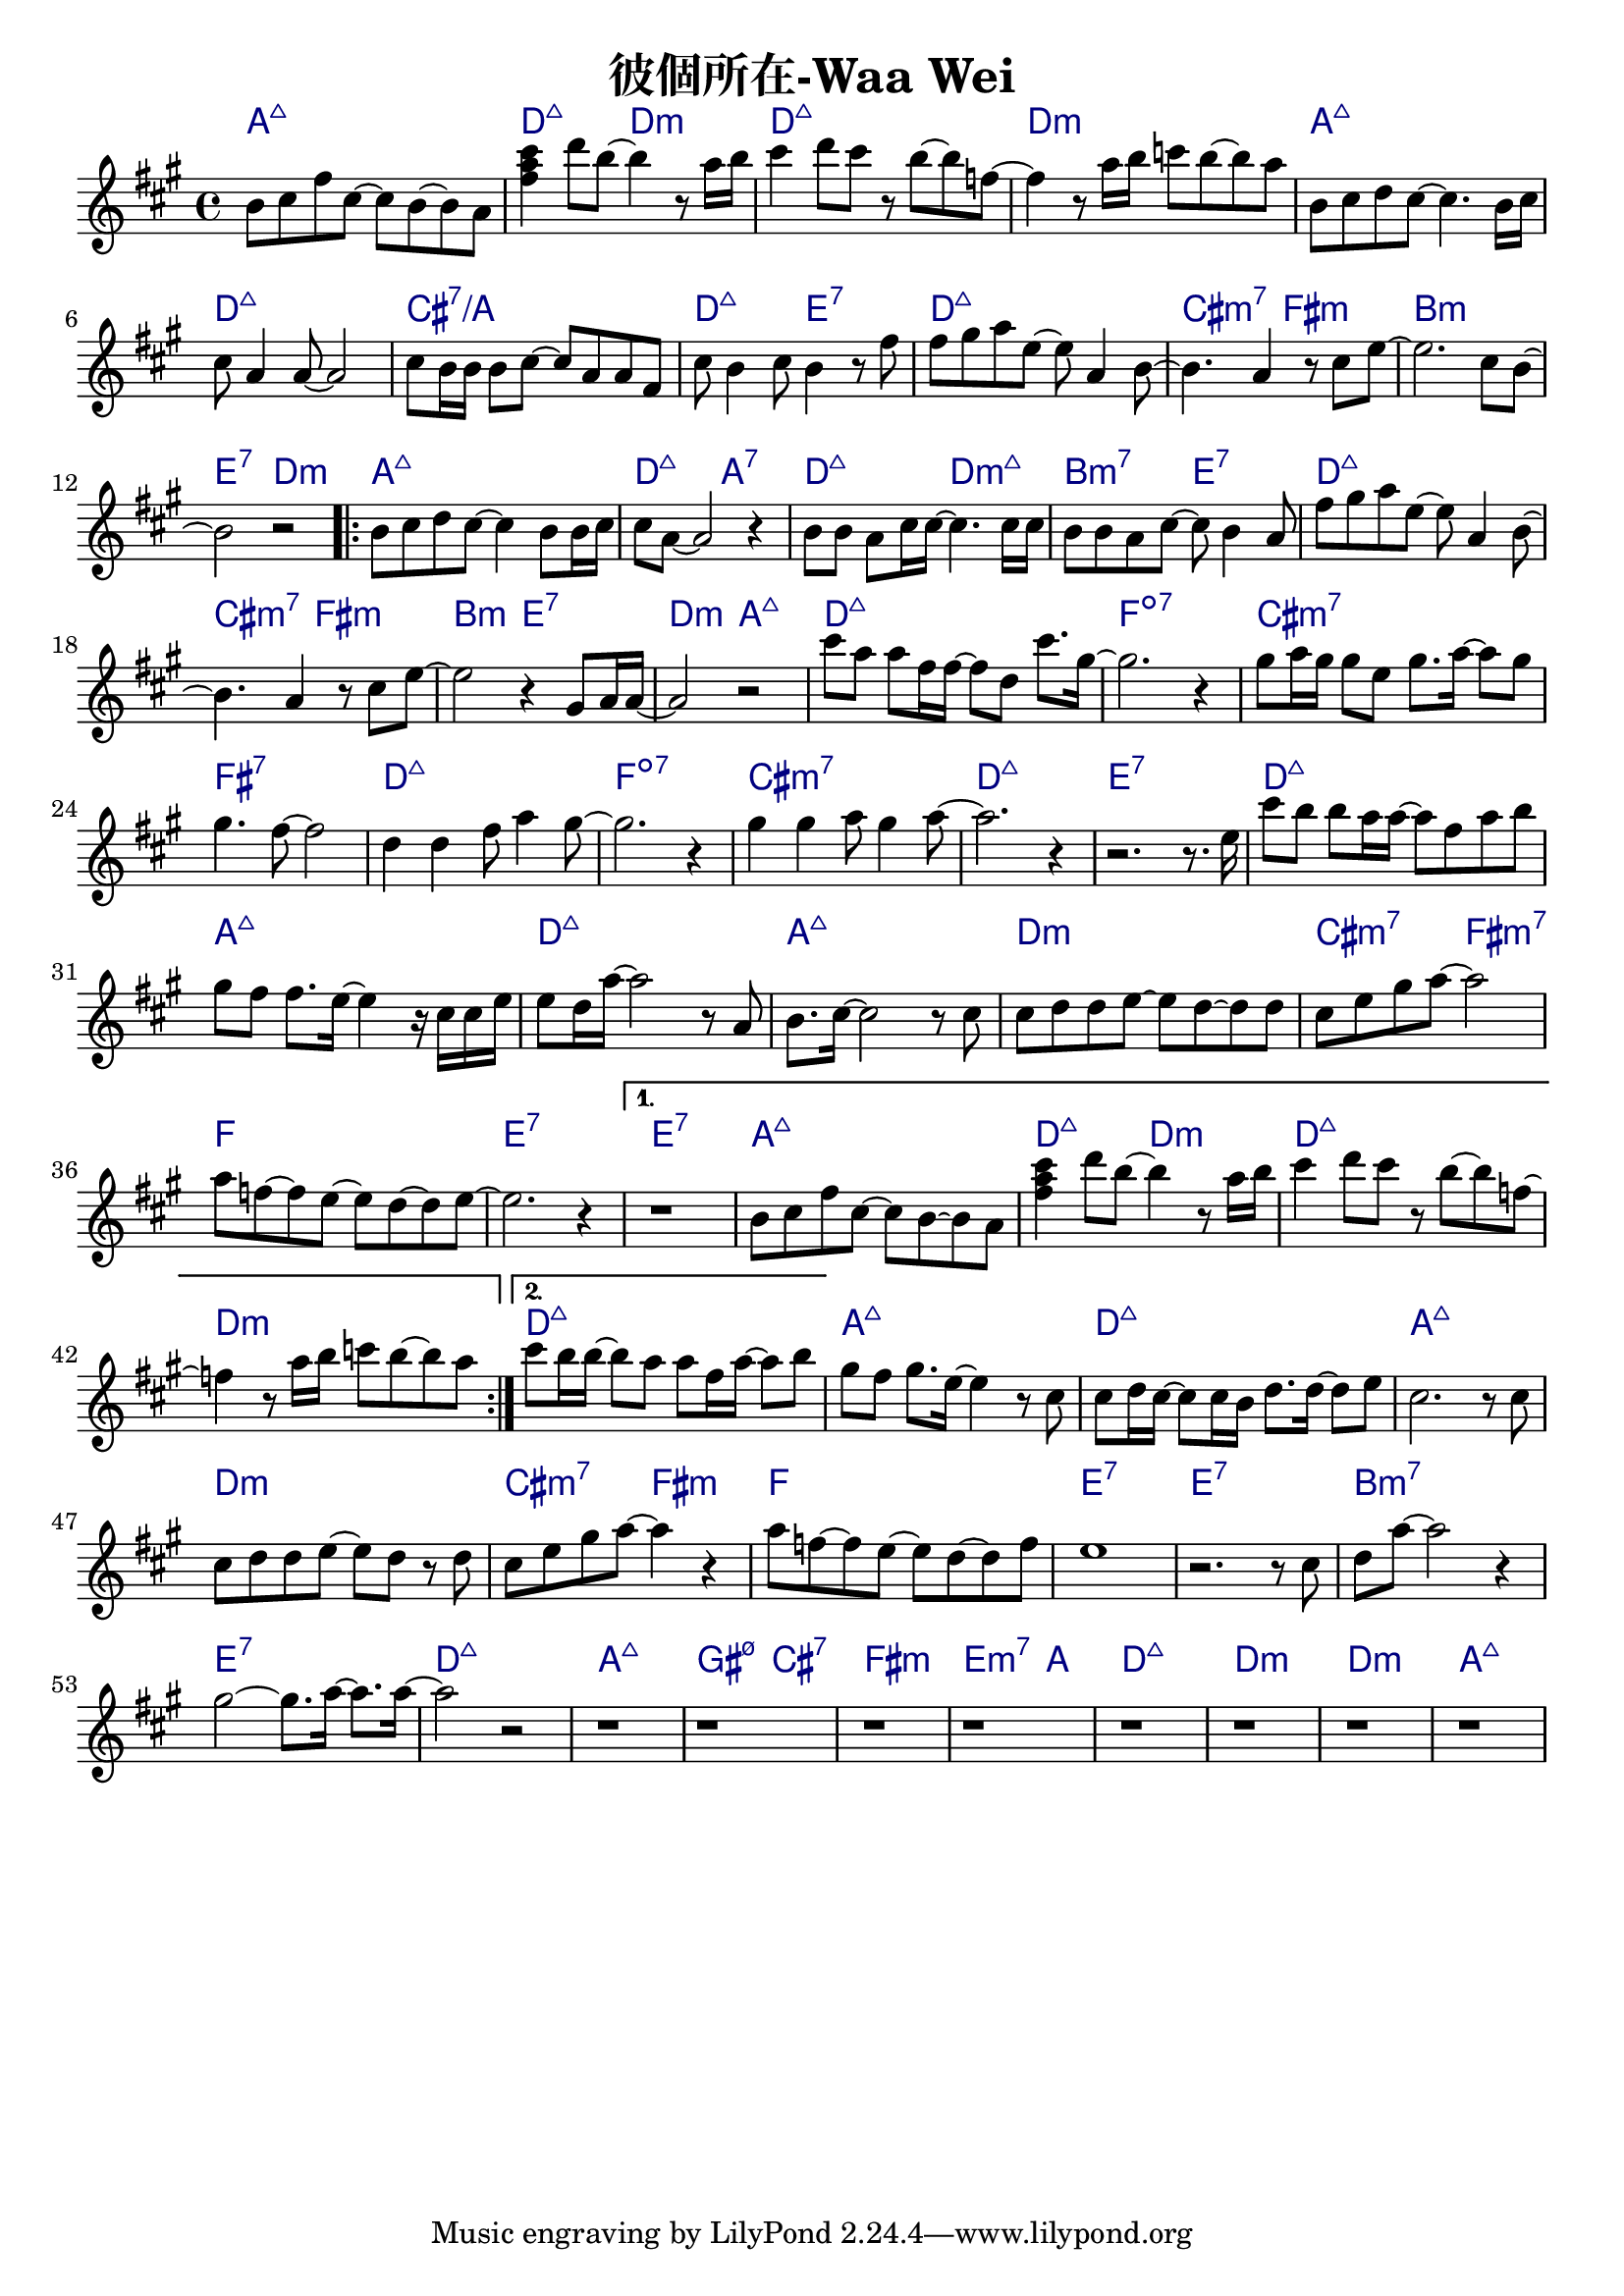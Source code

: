 \header {
  title = "彼個所在-Waa Wei"
  composer = ""
}



\score
 { 
  <<
  
  \chords { 
  
    a1:maj7 | d2:maj7 d:m | d1:maj7 | d:m |

    a1:maj7 | d:maj7 | cis:7/a | d2:maj7 e:7 |
    d1:maj7 | cis2:m7 fis:m | b1:m | e2:7 d:m |

    \repeat volta 2 {
  
      a1:maj7 | d2:maj7 a:7 | d:maj7 d:m7+| b:m7 e:7 |
      d1:maj7 | cis2:m7 fis:m | b2:m e:7 | d:m a:maj7 |

      d1:maj7 | f:dim7 |
      cis:m7 | fis:7 |
      d:maj7 | f:dim7 |
      cis:m7 | d:maj7 | e:7 |

      d1:maj7 | a:maj7 |
      d:maj7 | a:maj7 |
      d:m | cis2:m7 fis:m7 |
      f1 | e1:7 |
      }
  
    \alternative {
      { e1:7 | a:maj7 | d2:maj7 d:m | d1:maj7 | d:m |}
      { d1:maj7 |}
      }

    a:maj7 |
    d:maj7 | a:maj7 |
    d:m | cis2:m7 fis:m |
    f1 | e:7 | e:7 |
    b:m7 | e:7 |

    d:maj7 | a:maj7 | gis2:m7 5- cis:7 | fis1:m | e2.:m7 a4: |
    d1:maj7 | d:m | d:m | a:maj7 |

    }
  
  \relative a' { \key a \major  \time 4/4
  
    b8 cis fis cis~ cis b~ b a | <fis' a cis>4 d'8 b~ b4 r8 a16 b |
    cis4 d8 cis r8 b~ b f~ | f4 r8 a16 b c8 b~ b a |

    b,8 cis d cis~ cis4. b16 cis |
    cis8 a4 a8~ a2 |
    cis8 b16 b16 b8 cis~ cis a a fis |
    cis' b4 cis8 b4 r8 fis' |
    fis gis a e~ e a,4 b8~ |
    b4. a4 r8 cis e~ |
    e2. cis8 b~ |
    b2 r|
  
    \repeat volta 2 {
      b8 cis d cis~ cis4 b8 b16 cis |
      cis8 a8~ a2 r4 |
      b8 b a cis16 cis~ cis4. cis16 cis |
      b8 b a cis~ cis b4 a8 |
      fis' gis a e~ e a,4 b8~ |
      b4. a4 r8 cis e~ |
      e2 r4 gis,8 a16 a~|
      a2 r|
  
      cis'8 a a fis16 fis~ fis8 d cis'8. gis16~ |
      gis2. r4 |
      gis8 a16 gis gis8 e gis8. a16~ a8 gis |
      gis4. fis8~ fis2 |
      d4 d fis8 a4 gis8~ |
      gis2. r4 |
      gis4 gis a8 gis4 a8~ |
      a2. r4 | r2. r8. e16 |
  
      cis'8 b b a16 a~ a8 fis a b|
      gis fis fis8. e16~ e4 r16 cis cis e|
      e8 d16 a'16~ a2 r8 a, |
      b8. cis16~cis2 r8 cis |
      cis d d e~ e d~ d d |
      cis e gis a~a2 |
      a8 f~ f e~e d~d e~ | e2. r4 |
      }

    \alternative {
      { r1 | b8 cis fis cis~ cis b~ b a | <fis' a cis>4 d'8 b~ b4 r8 a16 b |
    cis4 d8 cis r8 b~ b f~ | f4 r8 a16 b c8 b~ b a |}
      { cis8 b16 b~ b8 a a fis16 a~ a8 b |}
      }

  
    gis fis gis8. e16~ e4 r8 cis |
    cis d16 cis~ cis8 cis16 b d8. d16~ d8 e |
    cis2. r8 cis |
    cis d d e~ e d r d |
    cis e gis a~ a4 r |
    a8 f~ f e~ e d~ d f |
    e1 |
    r2. r8 cis |
    d a'~ a2 r4 |
    gis2~ gis8. a16~ a8. a16~ |
    a2 r2 |

    r1 | r | r | r |
    r1 | r | r | r |  

    }
  >>
  \layout {
    \override ChordName.color = #(x11-color 'navy)
    indent = #0
    line-width = #190 } 
  \midi {}
}